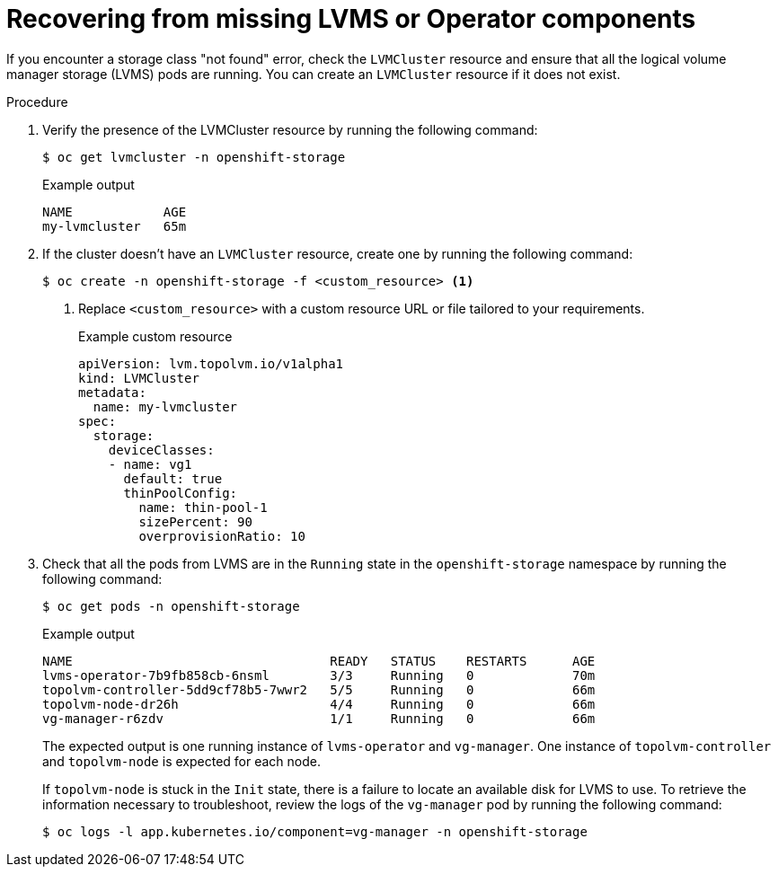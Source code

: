 // This module is included in the following assemblies:
//
// storage/persistent_storage/persistent_storage_local/troubleshooting-local-persistent-storage-using-lvms.adoc

:_mod-docs-content-type: PROCEDURE
[id="recovering-from-missing-lvms-or-operator-components_{context}"]
= Recovering from missing LVMS or Operator components

If you encounter a storage class "not found" error, check the `LVMCluster` resource and ensure that all the logical volume manager storage (LVMS) pods are running. You can create an `LVMCluster` resource if it does not exist.

.Procedure

. Verify the presence of the LVMCluster resource by running the following command:
+
[source,terminal]
----
$ oc get lvmcluster -n openshift-storage
----
+
.Example output
[source,terminal]
----
NAME            AGE
my-lvmcluster   65m
----

. If the cluster doesn't have an `LVMCluster` resource, create one by running the following command:
+
[source,terminal]
----
$ oc create -n openshift-storage -f <custom_resource> <1>
----
<1> Replace `<custom_resource>` with a custom resource URL or file tailored to your requirements.
+
.Example custom resource
[source,yaml,options="nowrap",role="white-space-pre"]
----
apiVersion: lvm.topolvm.io/v1alpha1
kind: LVMCluster
metadata:
  name: my-lvmcluster
spec:
  storage:
    deviceClasses:
    - name: vg1
      default: true
      thinPoolConfig:
        name: thin-pool-1
        sizePercent: 90
        overprovisionRatio: 10
----

. Check that all the pods from LVMS are in the `Running` state in the `openshift-storage` namespace by running the following command:
+
[source,terminal]
----
$ oc get pods -n openshift-storage
----
+
.Example output
[source,terminal]
----
NAME                                  READY   STATUS    RESTARTS      AGE
lvms-operator-7b9fb858cb-6nsml        3/3     Running   0             70m
topolvm-controller-5dd9cf78b5-7wwr2   5/5     Running   0             66m
topolvm-node-dr26h                    4/4     Running   0             66m
vg-manager-r6zdv                      1/1     Running   0             66m
----
+
The expected output is one running instance of `lvms-operator` and `vg-manager`. One instance of `topolvm-controller` and `topolvm-node` is expected for each node.
+
If `topolvm-node` is stuck in the `Init` state, there is a failure to locate an available disk for LVMS to use. To retrieve the information necessary to troubleshoot, review the logs of the `vg-manager` pod by running the following command:
+
[source,terminal]
----
$ oc logs -l app.kubernetes.io/component=vg-manager -n openshift-storage
----

